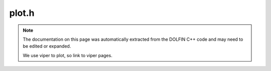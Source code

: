 .. Documentation for the header file dolfin/plot/plot.h

.. _programmers_reference_cpp_plot_plot:

plot.h
======

.. note::

    The documentation on this page was automatically extracted from
    the DOLFIN C++ code and may need to be edited or expanded.

    We use viper to plot, so link to viper pages.
